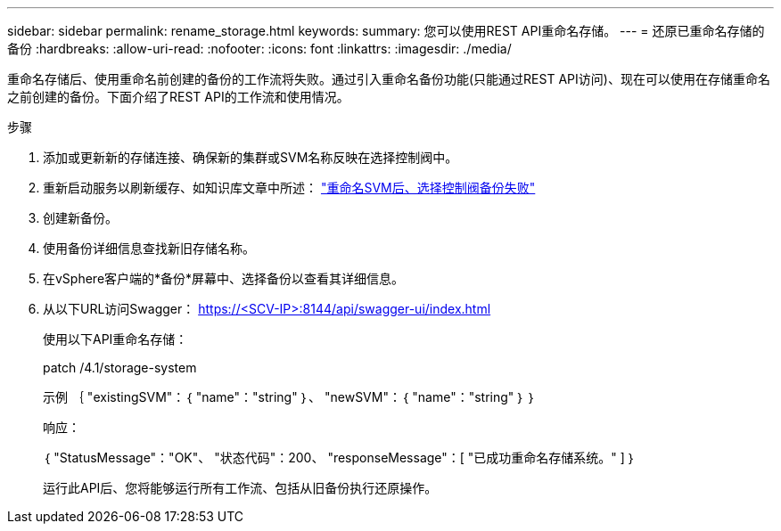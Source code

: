 ---
sidebar: sidebar 
permalink: rename_storage.html 
keywords:  
summary: 您可以使用REST API重命名存储。 
---
= 还原已重命名存储的备份
:hardbreaks:
:allow-uri-read: 
:nofooter: 
:icons: font
:linkattrs: 
:imagesdir: ./media/


[role="lead"]
重命名存储后、使用重命名前创建的备份的工作流将失败。通过引入重命名备份功能(只能通过REST API访问)、现在可以使用在存储重命名之前创建的备份。下面介绍了REST API的工作流和使用情况。

.步骤
. 添加或更新新的存储连接、确保新的集群或SVM名称反映在选择控制阀中。
. 重新启动服务以刷新缓存、如知识库文章中所述： https://kb.netapp.com/mgmt/SnapCenter/SCV_backups_fail_after_SVM_rename["重命名SVM后、选择控制阀备份失败"]
. 创建新备份。
. 使用备份详细信息查找新旧存储名称。
. 在vSphere客户端的*备份*屏幕中、选择备份以查看其详细信息。
. 从以下URL访问Swagger： https://<SCV-IP>:8144/api/swagger-ui/index.html[]
+
使用以下API重命名存储：

+
patch
/4.1/storage-system

+
示例
｛
  "existingSVM"：｛
    "name"："string"
  ｝、
  "newSVM"：｛
    "name"："string"
  ｝
｝

+
响应：

+
｛
  "StatusMessage"："OK"、
  "状态代码"：200、
  "responseMessage"：[
    "已成功重命名存储系统。"
  ]
｝

+
运行此API后、您将能够运行所有工作流、包括从旧备份执行还原操作。


